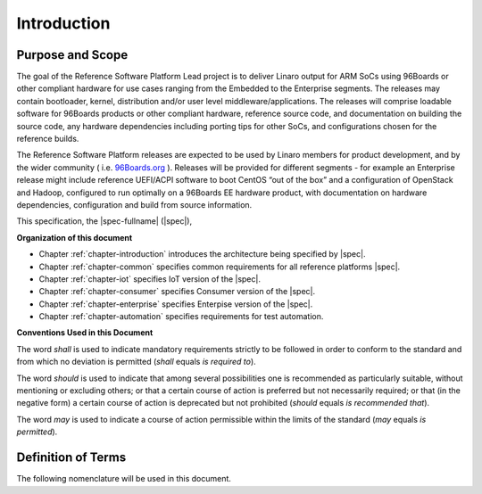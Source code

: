 .. _chapter-introduction:

Introduction
============

Purpose and Scope
-----------------

The goal of the Reference Software Platform Lead project is to deliver
Linaro output for ARM SoCs using 96Boards or other compliant hardware
for use cases ranging from the Embedded to the Enterprise segments. The
releases may contain bootloader, kernel, distribution and/or user level
middleware/applications. The releases will comprise loadable software
for 96Boards products or other compliant hardware, reference source code,
and documentation on building the source code, any hardware dependencies
including porting tips for other SoCs, and configurations chosen for the
reference builds.

 

The Reference Software Platform releases are expected to be used by
Linaro members for product development, and by the wider community (
i.e.  
`96Boards.org <https://www.google.com/url?q=http://96boards.org&sa=D&ust=1475849114829000&usg=AFQjCNFTZx7XEZjxmTe105D8WrFoTdKeBw>`__
). Releases will be provided for different segments - for example an
Enterprise release might include reference UEFI/ACPI software to boot
CentOS “out of the box” and a configuration of OpenStack and Hadoop,
configured to run optimally on a 96Boards EE hardware product, with
documentation on hardware dependencies, configuration and build from
source information.


This specification, the |spec-fullname| (|spec|),

**Organization of this document**

* Chapter :ref:`chapter-introduction` introduces the architecture being
  specified by |spec|.
* Chapter :ref:`chapter-common` specifies common requirements for all reference platforms |spec|.
* Chapter :ref:`chapter-iot` specifies IoT version of the |spec|.
* Chapter :ref:`chapter-consumer` specifies Consumer version of the |spec|.
* Chapter :ref:`chapter-enterprise` specifies Enterpise version of the |spec|.
* Chapter :ref:`chapter-automation` specifies requirements for test automation.

**Conventions Used in this Document**

The word *shall* is used to indicate mandatory requirements strictly to
be followed in order to conform to the standard and from which no
deviation is permitted (*shall* equals *is required to*).

The word *should* is used to indicate that among several possibilities
one is recommended as particularly suitable, without mentioning or
excluding others; or that a certain course of action is preferred but
not necessarily required; or that (in the negative form) a certain
course of action is deprecated but not prohibited (*should* equals *is
recommended that*).

The word *may* is used to indicate a course of action permissible within
the limits of the standard (*may* equals *is permitted*).


Definition of Terms
-------------------

The following nomenclature will be used in this document.

.. glossary::

    Reference Software Platform
        The Reference software platform will consist of a set of “Building
        Blocks” that make up a given Reference Software Platform Build.

    Reference Platform Build (RPB)
        An end to end software implementation delivered on a reference 96Boards
        hardware product. Note that where possible this will include an
        “off-the-shelf” 3rd party distribution without modification.

        Example: Bootloader, kernel and Debian and applications  delivered as an
        RPB on HiKey.

    Component
        A software building block or component that is used to create an RPB.

        Examples: An ARM Trusted Firmware based bootloader, OP-TEE, an OpenStack
        build

